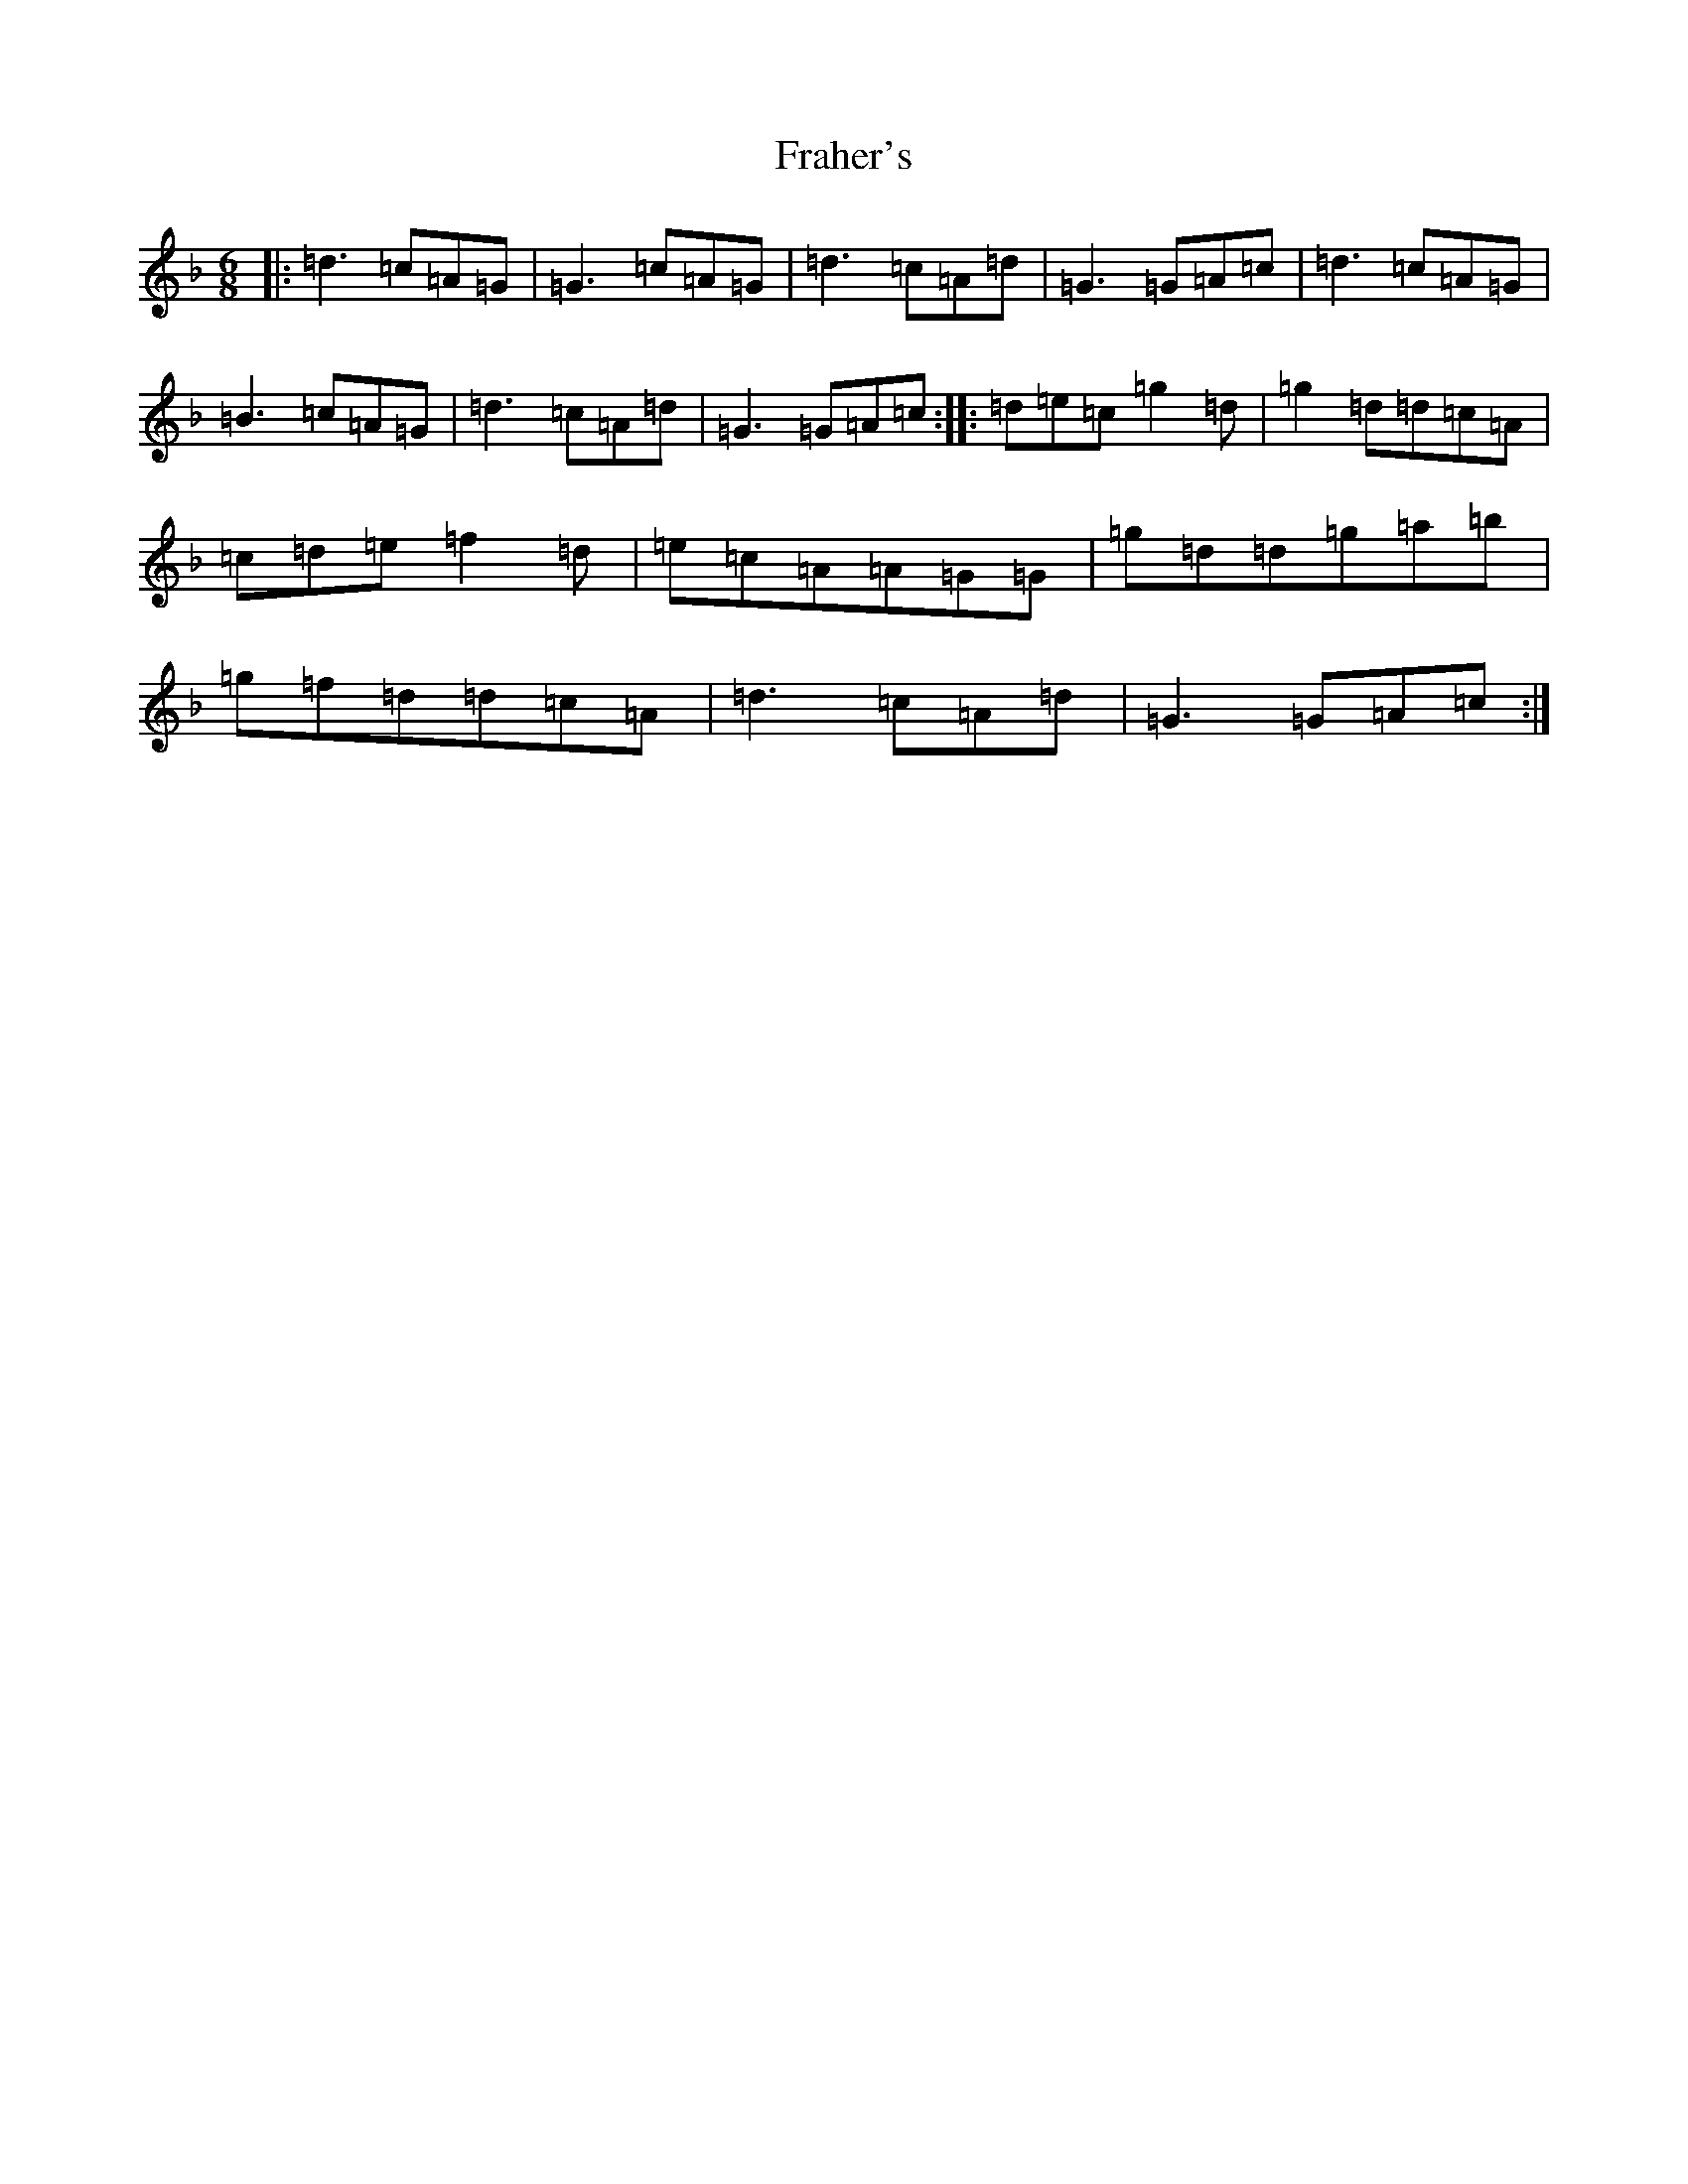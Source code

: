 X: 7251
T: Fraher's
S: https://thesession.org/tunes/992#setting992
Z: D Mixolydian
R: jig
M:6/8
L:1/8
K: C Mixolydian
|:=d3=c=A=G|=G3=c=A=G|=d3=c=A=d|=G3=G=A=c|=d3=c=A=G|=B3=c=A=G|=d3=c=A=d|=G3=G=A=c:||:=d=e=c=g2=d|=g2=d=d=c=A|=c=d=e=f2=d|=e=c=A=A=G=G|=g=d=d=g=a=b|=g=f=d=d=c=A|=d3=c=A=d|=G3=G=A=c:|
